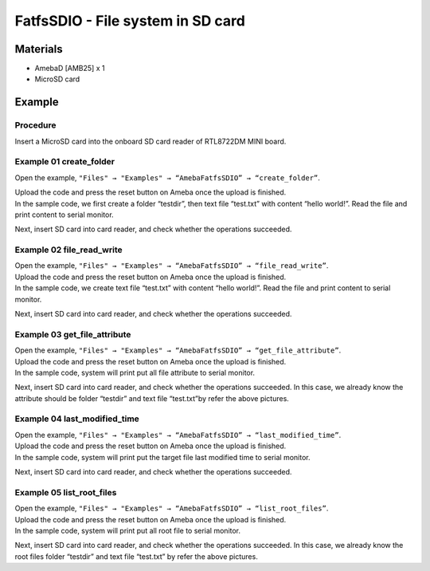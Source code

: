 FatfsSDIO - File system in SD card
==================================

Materials
---------

- AmebaD [AMB25] x 1
- MicroSD card

Example
-------

Procedure
~~~~~~~~~

Insert a MicroSD card into the onboard SD card reader of RTL8722DM MINI board.

Example 01 create_folder
~~~~~~~~~~~~~~~~~~~~~~~~

Open the example, ``"Files" → "Examples" → “AmebaFatfsSDIO” → “create_folder”``.

|image01|

| Upload the code and press the reset button on Ameba once the upload is finished.
| In the sample code, we first create a folder “testdir”, then text file “test.txt” with content “hello world!”. Read the file and print content to serial monitor.
  
|image02|

Next, insert SD card into card reader, and check whether the operations succeeded.
  
|image03|

Example 02 file_read_write
~~~~~~~~~~~~~~~~~~~~~~~~~~

| Open the example, ``"Files" → "Examples" → “AmebaFatfsSDIO” → “file_read_write”``.

| Upload the code and press the reset button on Ameba once the upload is finished.

| In the sample code, we create text file “test.txt” with content “hello world!”. Read the file and print content to serial monitor.

|image04|

Next, insert SD card into card reader, and check whether the operations succeeded.

|image05|

Example 03 get_file_attribute
~~~~~~~~~~~~~~~~~~~~~~~~~~~~~

| Open the example, ``"Files" → "Examples" → “AmebaFatfsSDIO” → “get_file_attribute”``.

| Upload the code and press the reset button on Ameba once the upload is finished.

| In the sample code, system will print put all file attribute to serial monitor.
  
|image06|

| Next, insert SD card into card reader, and check whether the operations succeeded. In this case, we already know the attribute should be folder “testdir” and text file “test.txt”by refer the above pictures.

Example 04 last_modified_time
~~~~~~~~~~~~~~~~~~~~~~~~~~~~~

| Open the example, ``"Files" → "Examples" → “AmebaFatfsSDIO” → “last_modified_time”``.

| Upload the code and press the reset button on Ameba once the upload is finished.

| In the sample code, system will print put the target file last modified time to serial monitor.
  
|image07|

Next, insert SD card into card reader, and check whether the operations succeeded.

|image08|

Example 05 list_root_files
~~~~~~~~~~~~~~~~~~~~~~~~~~

| Open the example, ``"Files" → "Examples" → “AmebaFatfsSDIO” → “list_root_files”``.

| Upload the code and press the reset button on Ameba once the upload is finished.

| In the sample code, system will print put all root file to serial monitor.

|image09|

Next, insert SD card into card reader, and check whether the operations
succeeded. In this case, we already know the root files folder “testdir”
and text file “test.txt” by refer the above pictures.

.. |image01| image:: ../../../../_static/amebad/Example_Guides/FatfsSDIO/FatfsSDIO_File_system_in_SD_card/image01.png
   :width: 596
   :height: 702
   :scale: 100 %
.. |image02| image:: ../../../../_static/amebad/Example_Guides/FatfsSDIO/FatfsSDIO_File_system_in_SD_card/image02.png
   :width: 873
   :height: 379
   :scale: 100 %
.. |image03| image:: ../../../../_static/amebad/Example_Guides/FatfsSDIO/FatfsSDIO_File_system_in_SD_card/image03.png
   :width: 508
   :height: 319
   :scale: 100 %
.. |image04| image:: ../../../../_static/amebad/Example_Guides/FatfsSDIO/FatfsSDIO_File_system_in_SD_card/image04.png
   :width: 873
   :height: 379
   :scale: 100 %
.. |image05| image:: ../../../../_static/amebad/Example_Guides/FatfsSDIO/FatfsSDIO_File_system_in_SD_card/image05.png
   :width: 462
   :height: 336
   :scale: 100 %
.. |image06| image:: ../../../../_static/amebad/Example_Guides/FatfsSDIO/FatfsSDIO_File_system_in_SD_card/image06.png
   :width: 873
   :height: 379
   :scale: 100 %
.. |image07| image:: ../../../../_static/amebad/Example_Guides/FatfsSDIO/FatfsSDIO_File_system_in_SD_card/image07.png
   :width: 879
   :height: 379
   :scale: 100 %
.. |image08| image:: ../../../../_static/amebad/Example_Guides/FatfsSDIO/FatfsSDIO_File_system_in_SD_card/image08.png
   :width: 625
   :height: 598
   :scale: 100 %
.. |image09| image:: ../../../../_static/amebad/Example_Guides/FatfsSDIO/FatfsSDIO_File_system_in_SD_card/image09.png
   :width: 873
   :height: 379
   :scale: 100 %